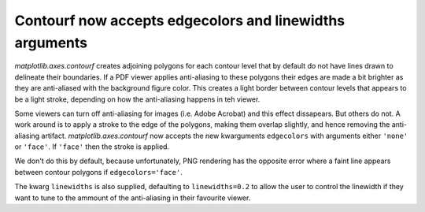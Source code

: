 Contourf now accepts edgecolors and linewidths arguments
--------------------------------------------------------

`matplotlib.axes.contourf` creates adjoining polygons for each contour level
that by default do not have lines drawn to delineate their boundaries.
If a PDF viewer applies anti-aliasing to these polygons their edges are made
a bit brighter as they are anti-aliased with the background figure color.
This creates a light border between contour levels that appears to be a light
stroke, depending on how the anti-aliasing happens in teh viewer.

Some viewers can turn off anti-aliasing for images (i.e. Adobe Acrobat) and
this effect dissapears.  But others do not. A work around is to apply a
stroke to the edge of the polygons, making them overlap slightly, and hence
removing the anti-aliasing artifact.  `matplotlib.axes.contourf` now accepts
the new kwarguments ``edgecolors`` with arguments either ``'none'`` or
``'face'``.  If ``'face'`` then the stroke is applied.

We don't do this by default, because unfortunately, PNG rendering has the
opposite error where a faint line appears between contour polygons if
``edgecolors='face'``.

The kwarg ``linewidths`` is also supplied, defaulting to ``linewidths=0.2``
to allow the user to control the linewidth if they want to tune to the ammount
of the anti-aliasing in their favourite viewer.

 
